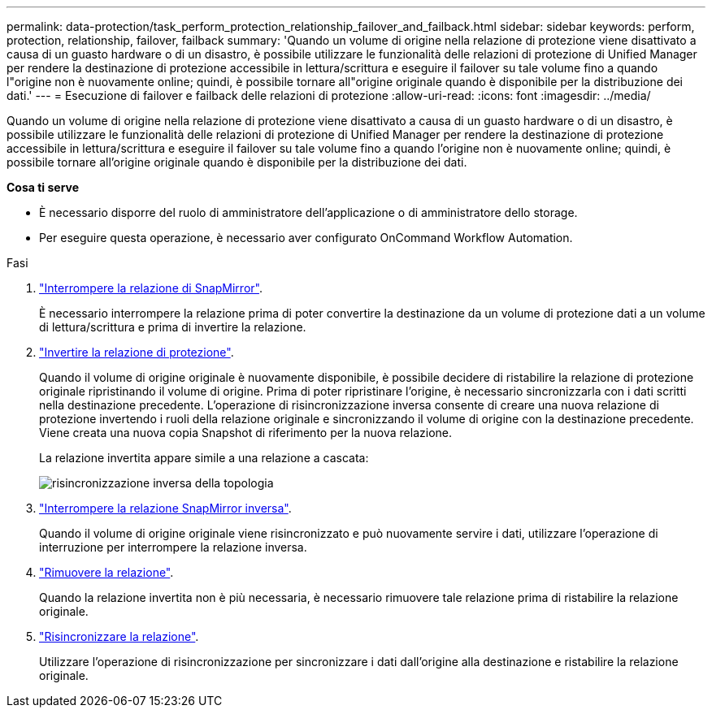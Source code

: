 ---
permalink: data-protection/task_perform_protection_relationship_failover_and_failback.html 
sidebar: sidebar 
keywords: perform, protection, relationship, failover, failback 
summary: 'Quando un volume di origine nella relazione di protezione viene disattivato a causa di un guasto hardware o di un disastro, è possibile utilizzare le funzionalità delle relazioni di protezione di Unified Manager per rendere la destinazione di protezione accessibile in lettura/scrittura e eseguire il failover su tale volume fino a quando l"origine non è nuovamente online; quindi, è possibile tornare all"origine originale quando è disponibile per la distribuzione dei dati.' 
---
= Esecuzione di failover e failback delle relazioni di protezione
:allow-uri-read: 
:icons: font
:imagesdir: ../media/


[role="lead"]
Quando un volume di origine nella relazione di protezione viene disattivato a causa di un guasto hardware o di un disastro, è possibile utilizzare le funzionalità delle relazioni di protezione di Unified Manager per rendere la destinazione di protezione accessibile in lettura/scrittura e eseguire il failover su tale volume fino a quando l'origine non è nuovamente online; quindi, è possibile tornare all'origine originale quando è disponibile per la distribuzione dei dati.

*Cosa ti serve*

* È necessario disporre del ruolo di amministratore dell'applicazione o di amministratore dello storage.
* Per eseguire questa operazione, è necessario aver configurato OnCommand Workflow Automation.


.Fasi
. link:task_break_snapmirror_relationship_from_health_volume_details.html["Interrompere la relazione di SnapMirror"].
+
È necessario interrompere la relazione prima di poter convertire la destinazione da un volume di protezione dati a un volume di lettura/scrittura e prima di invertire la relazione.

. link:task_reverse_protection_relationships_from_health_volume_details.html["Invertire la relazione di protezione"].
+
Quando il volume di origine originale è nuovamente disponibile, è possibile decidere di ristabilire la relazione di protezione originale ripristinando il volume di origine. Prima di poter ripristinare l'origine, è necessario sincronizzarla con i dati scritti nella destinazione precedente. L'operazione di risincronizzazione inversa consente di creare una nuova relazione di protezione invertendo i ruoli della relazione originale e sincronizzando il volume di origine con la destinazione precedente. Viene creata una nuova copia Snapshot di riferimento per la nuova relazione.

+
La relazione invertita appare simile a una relazione a cascata:

+
image::../media/um_toplogy_reverse_resync.gif[risincronizzazione inversa della topologia]

. link:task_break_snapmirror_relationship_from_health_volume_details.html["Interrompere la relazione SnapMirror inversa"].
+
Quando il volume di origine originale viene risincronizzato e può nuovamente servire i dati, utilizzare l'operazione di interruzione per interrompere la relazione inversa.

. link:task_remove_protection_relationship_voldtls.html["Rimuovere la relazione"].
+
Quando la relazione invertita non è più necessaria, è necessario rimuovere tale relazione prima di ristabilire la relazione originale.

. link:task_resynchronize_protection_relationships_voldtls.html["Risincronizzare la relazione"].
+
Utilizzare l'operazione di risincronizzazione per sincronizzare i dati dall'origine alla destinazione e ristabilire la relazione originale.


